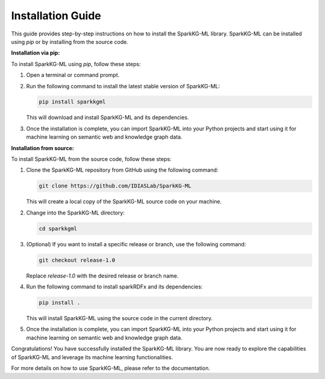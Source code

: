 .. _installation_guide:

Installation Guide
==================

This guide provides step-by-step instructions on how to install the SparkKG-ML library. SparkKG-ML can be installed using `pip` or by installing from the source code.

**Installation via pip:**

To install SparkKG-ML using `pip`, follow these steps:

1. Open a terminal or command prompt.

2. Run the following command to install the latest stable version of SparkKG-ML:

   .. code-block:: bash

      pip install sparkkgml

   This will download and install SparkKG-ML and its dependencies.

3. Once the installation is complete, you can import SparkKG-ML into your Python projects and start using it for machine learning on semantic web and knowledge graph data.

**Installation from source:**

To install SparkKG-ML from the source code, follow these steps:

1. Clone the SparkKG-ML repository from GitHub using the following command:

   .. code-block:: bash

      git clone https://github.com/IDIASLab/SparkKG-ML

   This will create a local copy of the SparkKG-ML source code on your machine.

2. Change into the SparkKG-ML directory:

   .. code-block:: bash

      cd sparkkgml

3. (Optional) If you want to install a specific release or branch, use the following command:

   .. code-block:: bash

      git checkout release-1.0

   Replace `release-1.0` with the desired release or branch name.

4. Run the following command to install sparkRDFx and its dependencies:

   .. code-block:: bash

      pip install .

   This will install SparkKG-ML using the source code in the current directory.

5. Once the installation is complete, you can import SparkKG-ML into your Python projects and start using it for machine learning on semantic web and knowledge graph data.

Congratulations! You have successfully installed the SparkKG-ML library. You are now ready to explore the capabilities of SparkKG-ML and leverage its machine learning functionalities.

For more details on how to use SparkKG-ML, please refer to the documentation.

